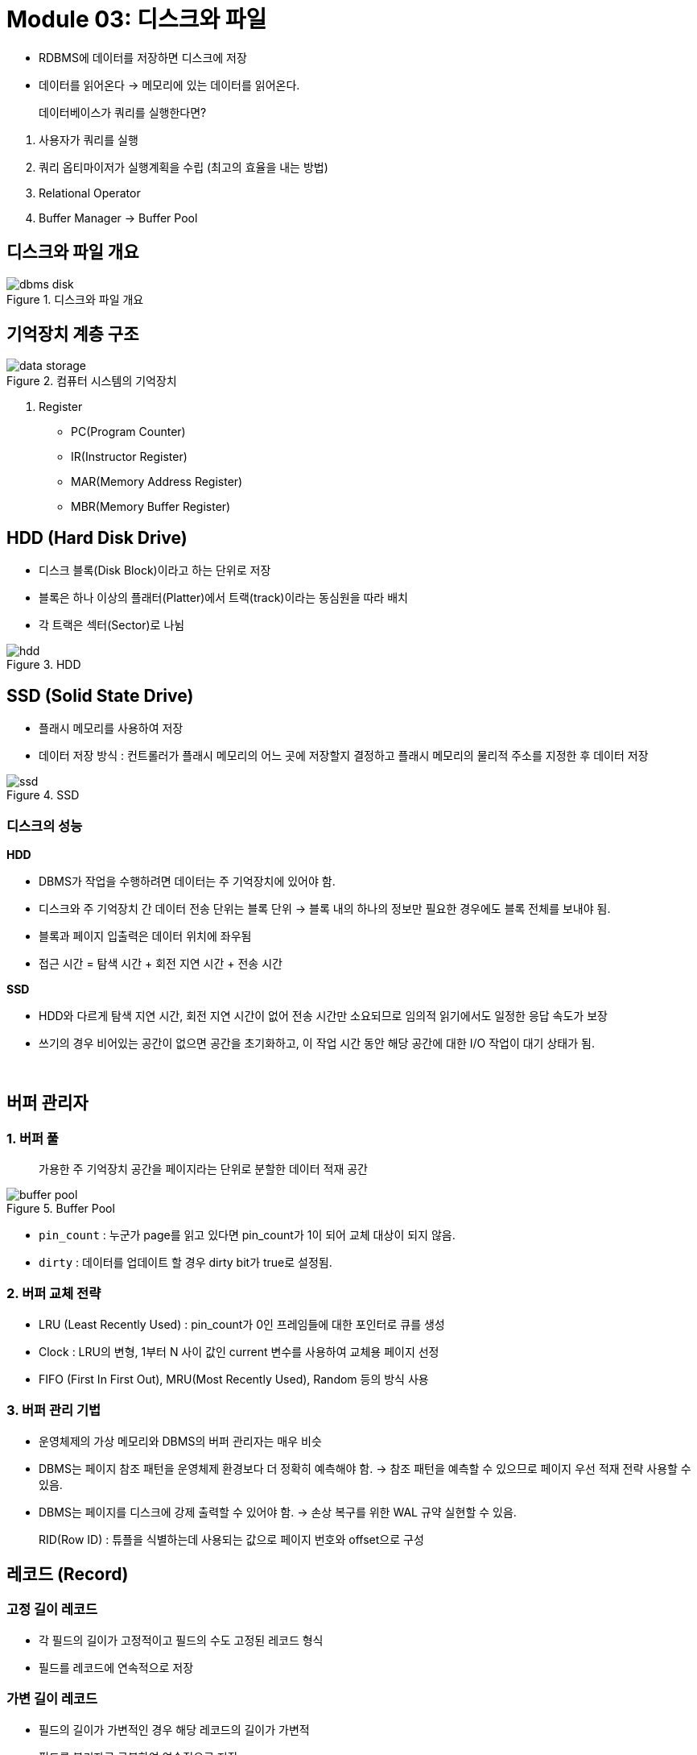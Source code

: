 = Module 03: 디스크와 파일

* RDBMS에 데이터를 저장하면 디스크에 저장
* 데이터를 읽어온다 -> 메모리에 있는 데이터를 읽어온다.

> 데이터베이스가 쿼리를 실행한다면?

1. 사용자가 쿼리를 실행
2. 쿼리 옵티마이저가 실행계획을 수립 (최고의 효율을 내는 방법)
3. Relational Operator
4. Buffer Manager -> Buffer Pool

// 3. 해당 데이터들이 메모리에 존재하는지 확인 후 데이터를 읽어옴.

== 디스크와 파일 개요

image::images/dbms_disk.png[title=디스크와 파일 개요]

== 기억장치 계층 구조

image::images/data_storage.png[title=컴퓨터 시스템의 기억장치]

1. Register
* PC(Program Counter)
* IR(Instructor Register)
* MAR(Memory Address Register)
* MBR(Memory Buffer Register)

== HDD (Hard Disk Drive)
* 디스크 블록(Disk Block)이라고 하는 단위로 저장
* 블록은 하나 이상의 플래터(Platter)에서 트랙(track)이라는 동심원을 따라 배치
* 각 트랙은 섹터(Sector)로 나뉨

image::images/hdd.png[title=HDD]

== SSD (Solid State Drive)
* 플래시 메모리를 사용하여 저장
* 데이터 저장 방식 : 컨트롤러가 플래시 메모리의 어느 곳에 저장할지 결정하고 플래시 메모리의 물리적 주소를 지정한 후 데이터 저장

image::images/ssd.png[title=SSD]

=== 디스크의 성능

*HDD*

* DBMS가 작업을 수행하려면 데이터는 주 기억장치에 있어야 함.
* 디스크와 주 기억장치 간 데이터 전송 단위는 블록 단위 -> 블록 내의 하나의 정보만 필요한 경우에도 블록 전체를 보내야 됨.
* 블록과 페이지 입출력은 데이터 위치에 좌우됨
* 접근 시간 = 탐색 시간 + 회전 지연 시간 + 전송 시간

*SSD*

* HDD와 다르게 탐색 지연 시간, 회전 지연 시간이 없어 전송 시간만 소요되므로 임의적 읽기에서도 일정한 응답 속도가 보장
* 쓰기의 경우 비어있는 공간이 없으면 공간을 초기화하고, 이 작업 시간 동안 해당 공간에 대한 I/O 작업이 대기 상태가 됨.

{empty} +

== 버퍼 관리자

=== 1. 버퍼 풀

> 가용한 주 기억장치 공간을 페이지라는 단위로 분할한 데이터 적재 공간

image::images/buffer_pool.png[title=Buffer Pool]

* `pin_count` : 누군가 page를 읽고 있다면 pin_count가 1이 되어 교체 대상이 되지 않음.
* `dirty` : 데이터를 업데이트 할 경우 dirty bit가 true로 설정됨.

=== 2. 버퍼 교체 전략

* LRU (Least Recently Used) : pin_count가 0인 프레임들에 대한 포인터로 큐를 생성
* Clock : LRU의 변형, 1부터 N 사이 값인 current 변수를 사용하여 교체용 페이지 선정
* FIFO (First In First Out), MRU(Most Recently Used), Random 등의 방식 사용

=== 3. 버퍼 관리 기법

* 운영체제의 가상 메모리와 DBMS의 버퍼 관리자는 매우 비슷
* DBMS는 페이지 참조 패턴을 운영체제 환경보다 더 정확히 예측해야 함. -> 참조 패턴을 예측할 수 있으므로 페이지 우선 적재 전략 사용할 수 있음.
* DBMS는 페이지를 디스크에 강제 출력할 수 있어야 함. -> 손상 복구를 위한 WAL 규약 실현할 수 있음.

> RID(Row ID) : 튜플을 식별하는데 사용되는 값으로 페이지 번호와 offset으로 구성

== 레코드 (Record)

=== 고정 길이 레코드
* 각 필드의 길이가 고정적이고 필드의 수도 고정된 레코드 형식
* 필드를 레코드에 연속적으로 저장

=== 가변 길이 레코드
* 필드의 길이가 가변적인 경우 해당 레코드의 길이가 가변적
* 필드를 분리자로 구분하여 연속적으로 저장
